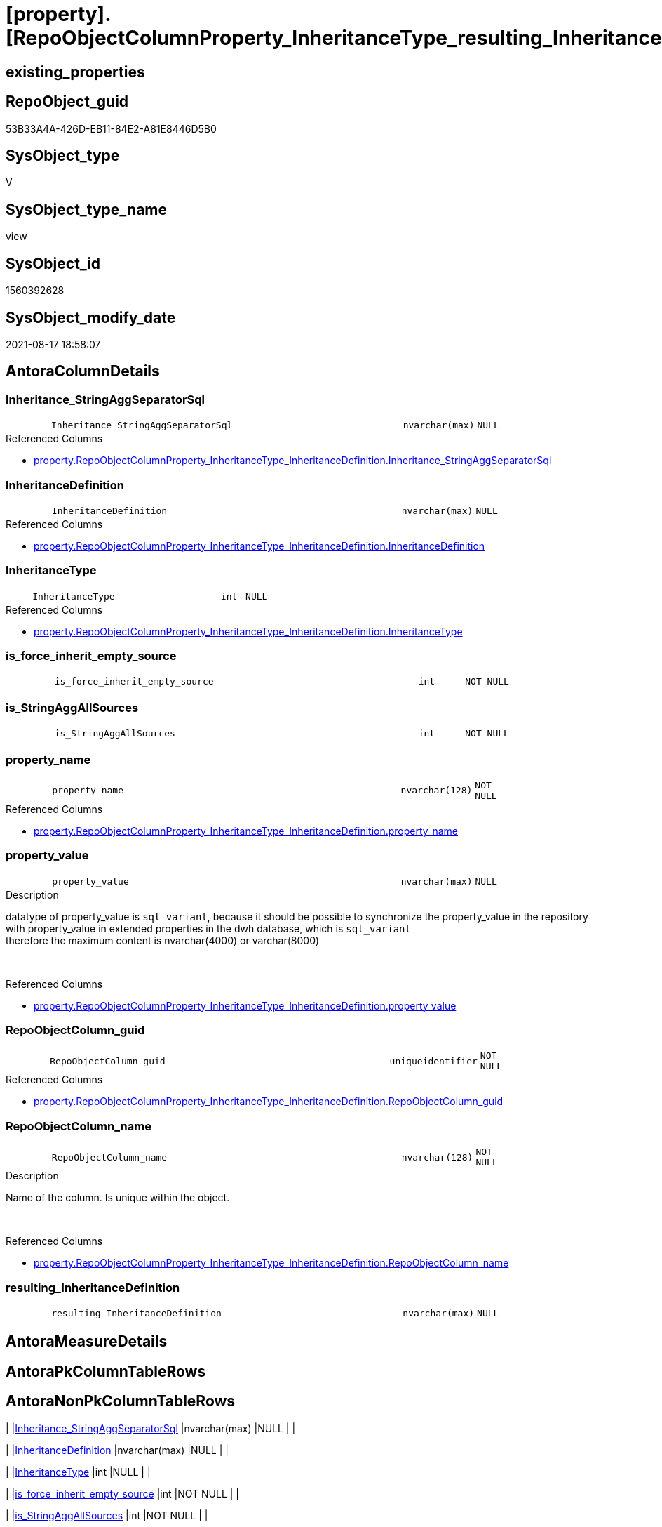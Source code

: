 = [property].[RepoObjectColumnProperty_InheritanceType_resulting_InheritanceDefinition]

== existing_properties

// tag::existing_properties[]
:ExistsProperty--antorareferencedlist:
:ExistsProperty--antorareferencinglist:
:ExistsProperty--is_repo_managed:
:ExistsProperty--is_ssas:
:ExistsProperty--referencedobjectlist:
:ExistsProperty--sql_modules_definition:
:ExistsProperty--FK:
:ExistsProperty--AntoraIndexList:
:ExistsProperty--Columns:
// end::existing_properties[]

== RepoObject_guid

// tag::RepoObject_guid[]
53B33A4A-426D-EB11-84E2-A81E8446D5B0
// end::RepoObject_guid[]

== SysObject_type

// tag::SysObject_type[]
V 
// end::SysObject_type[]

== SysObject_type_name

// tag::SysObject_type_name[]
view
// end::SysObject_type_name[]

== SysObject_id

// tag::SysObject_id[]
1560392628
// end::SysObject_id[]

== SysObject_modify_date

// tag::SysObject_modify_date[]
2021-08-17 18:58:07
// end::SysObject_modify_date[]

== AntoraColumnDetails

// tag::AntoraColumnDetails[]
[#column-Inheritance_StringAggSeparatorSql]
=== Inheritance_StringAggSeparatorSql

[cols="d,8m,m,m,m,d"]
|===
|
|Inheritance_StringAggSeparatorSql
|nvarchar(max)
|NULL
|
|
|===

.Referenced Columns
--
* xref:property.RepoObjectColumnProperty_InheritanceType_InheritanceDefinition.adoc#column-Inheritance_StringAggSeparatorSql[+property.RepoObjectColumnProperty_InheritanceType_InheritanceDefinition.Inheritance_StringAggSeparatorSql+]
--


[#column-InheritanceDefinition]
=== InheritanceDefinition

[cols="d,8m,m,m,m,d"]
|===
|
|InheritanceDefinition
|nvarchar(max)
|NULL
|
|
|===

.Referenced Columns
--
* xref:property.RepoObjectColumnProperty_InheritanceType_InheritanceDefinition.adoc#column-InheritanceDefinition[+property.RepoObjectColumnProperty_InheritanceType_InheritanceDefinition.InheritanceDefinition+]
--


[#column-InheritanceType]
=== InheritanceType

[cols="d,8m,m,m,m,d"]
|===
|
|InheritanceType
|int
|NULL
|
|
|===

.Referenced Columns
--
* xref:property.RepoObjectColumnProperty_InheritanceType_InheritanceDefinition.adoc#column-InheritanceType[+property.RepoObjectColumnProperty_InheritanceType_InheritanceDefinition.InheritanceType+]
--


[#column-is_force_inherit_empty_source]
=== is_force_inherit_empty_source

[cols="d,8m,m,m,m,d"]
|===
|
|is_force_inherit_empty_source
|int
|NOT NULL
|
|
|===


[#column-is_StringAggAllSources]
=== is_StringAggAllSources

[cols="d,8m,m,m,m,d"]
|===
|
|is_StringAggAllSources
|int
|NOT NULL
|
|
|===


[#column-property_name]
=== property_name

[cols="d,8m,m,m,m,d"]
|===
|
|property_name
|nvarchar(128)
|NOT NULL
|
|
|===

.Referenced Columns
--
* xref:property.RepoObjectColumnProperty_InheritanceType_InheritanceDefinition.adoc#column-property_name[+property.RepoObjectColumnProperty_InheritanceType_InheritanceDefinition.property_name+]
--


[#column-property_value]
=== property_value

[cols="d,8m,m,m,m,d"]
|===
|
|property_value
|nvarchar(max)
|NULL
|
|
|===

.Description
--
datatype of property_value is `sql_variant`, because it should be possible to synchronize the property_value in the repository with property_value in extended properties in the dwh database, which is `sql_variant` +
therefore the maximum content is nvarchar(4000) or varchar(8000)
--
{empty} +

.Referenced Columns
--
* xref:property.RepoObjectColumnProperty_InheritanceType_InheritanceDefinition.adoc#column-property_value[+property.RepoObjectColumnProperty_InheritanceType_InheritanceDefinition.property_value+]
--


[#column-RepoObjectColumn_guid]
=== RepoObjectColumn_guid

[cols="d,8m,m,m,m,d"]
|===
|
|RepoObjectColumn_guid
|uniqueidentifier
|NOT NULL
|
|
|===

.Referenced Columns
--
* xref:property.RepoObjectColumnProperty_InheritanceType_InheritanceDefinition.adoc#column-RepoObjectColumn_guid[+property.RepoObjectColumnProperty_InheritanceType_InheritanceDefinition.RepoObjectColumn_guid+]
--


[#column-RepoObjectColumn_name]
=== RepoObjectColumn_name

[cols="d,8m,m,m,m,d"]
|===
|
|RepoObjectColumn_name
|nvarchar(128)
|NOT NULL
|
|
|===

.Description
--
Name of the column. Is unique within the object.
--
{empty} +

.Referenced Columns
--
* xref:property.RepoObjectColumnProperty_InheritanceType_InheritanceDefinition.adoc#column-RepoObjectColumn_name[+property.RepoObjectColumnProperty_InheritanceType_InheritanceDefinition.RepoObjectColumn_name+]
--


[#column-resulting_InheritanceDefinition]
=== resulting_InheritanceDefinition

[cols="d,8m,m,m,m,d"]
|===
|
|resulting_InheritanceDefinition
|nvarchar(max)
|NULL
|
|
|===


// end::AntoraColumnDetails[]

== AntoraMeasureDetails

// tag::AntoraMeasureDetails[]

// end::AntoraMeasureDetails[]

== AntoraPkColumnTableRows

// tag::AntoraPkColumnTableRows[]










// end::AntoraPkColumnTableRows[]

== AntoraNonPkColumnTableRows

// tag::AntoraNonPkColumnTableRows[]
|
|<<column-Inheritance_StringAggSeparatorSql>>
|nvarchar(max)
|NULL
|
|

|
|<<column-InheritanceDefinition>>
|nvarchar(max)
|NULL
|
|

|
|<<column-InheritanceType>>
|int
|NULL
|
|

|
|<<column-is_force_inherit_empty_source>>
|int
|NOT NULL
|
|

|
|<<column-is_StringAggAllSources>>
|int
|NOT NULL
|
|

|
|<<column-property_name>>
|nvarchar(128)
|NOT NULL
|
|

|
|<<column-property_value>>
|nvarchar(max)
|NULL
|
|

|
|<<column-RepoObjectColumn_guid>>
|uniqueidentifier
|NOT NULL
|
|

|
|<<column-RepoObjectColumn_name>>
|nvarchar(128)
|NOT NULL
|
|

|
|<<column-resulting_InheritanceDefinition>>
|nvarchar(max)
|NULL
|
|

// end::AntoraNonPkColumnTableRows[]

== AntoraIndexList

// tag::AntoraIndexList[]

[#index-idx_RepoObjectColumnProperty_InheritanceType_resulting_InheritanceDefinition2x_1]
=== idx_RepoObjectColumnProperty_InheritanceType_resulting_InheritanceDefinition++__++1

* IndexSemanticGroup: xref:other/IndexSemanticGroup.adoc#openingbracketnoblankgroupclosingbracket[no_group]
+
--
* <<column-RepoObjectColumn_guid>>; uniqueidentifier
* <<column-property_name>>; nvarchar(128)
--
* PK, Unique, Real: 0, 0, 0


[#index-idx_RepoObjectColumnProperty_InheritanceType_resulting_InheritanceDefinition2x_2]
=== idx_RepoObjectColumnProperty_InheritanceType_resulting_InheritanceDefinition++__++2

* IndexSemanticGroup: xref:other/IndexSemanticGroup.adoc#openingbracketnoblankgroupclosingbracket[no_group]
+
--
* <<column-RepoObjectColumn_guid>>; uniqueidentifier
--
* PK, Unique, Real: 0, 0, 0


[#index-idx_RepoObjectColumnProperty_InheritanceType_resulting_InheritanceDefinition2x_3]
=== idx_RepoObjectColumnProperty_InheritanceType_resulting_InheritanceDefinition++__++3

* IndexSemanticGroup: xref:other/IndexSemanticGroup.adoc#openingbracketnoblankgroupclosingbracket[no_group]
+
--
* <<column-RepoObjectColumn_name>>; nvarchar(128)
--
* PK, Unique, Real: 0, 0, 0


[#index-idx_RepoObjectColumnProperty_InheritanceType_resulting_InheritanceDefinition2x_4]
=== idx_RepoObjectColumnProperty_InheritanceType_resulting_InheritanceDefinition++__++4

* IndexSemanticGroup: xref:other/IndexSemanticGroup.adoc#openingbracketnoblankgroupclosingbracket[no_group]
+
--
* <<column-property_name>>; nvarchar(128)
--
* PK, Unique, Real: 0, 0, 0

// end::AntoraIndexList[]

== AntoraParameterList

// tag::AntoraParameterList[]

// end::AntoraParameterList[]

== Other tags

source: property.RepoObjectProperty_cross As rop_cross


=== AdocUspSteps

// tag::adocuspsteps[]

// end::adocuspsteps[]


=== AntoraReferencedList

// tag::antorareferencedlist[]
* xref:property.RepoObjectColumnProperty_InheritanceType_InheritanceDefinition.adoc[]
// end::antorareferencedlist[]


=== AntoraReferencingList

// tag::antorareferencinglist[]
* xref:property.usp_RepoObjectColumn_Inheritance.adoc[]
// end::antorareferencinglist[]


=== Description

// tag::description[]

// end::description[]


=== exampleUsage

// tag::exampleusage[]

// end::exampleusage[]


=== exampleUsage_2

// tag::exampleusage_2[]

// end::exampleusage_2[]


=== exampleUsage_3

// tag::exampleusage_3[]

// end::exampleusage_3[]


=== exampleUsage_4

// tag::exampleusage_4[]

// end::exampleusage_4[]


=== exampleUsage_5

// tag::exampleusage_5[]

// end::exampleusage_5[]


=== exampleWrong_Usage

// tag::examplewrong_usage[]

// end::examplewrong_usage[]


=== has_execution_plan_issue

// tag::has_execution_plan_issue[]

// end::has_execution_plan_issue[]


=== has_get_referenced_issue

// tag::has_get_referenced_issue[]

// end::has_get_referenced_issue[]


=== has_history

// tag::has_history[]

// end::has_history[]


=== has_history_columns

// tag::has_history_columns[]

// end::has_history_columns[]


=== InheritanceType

// tag::inheritancetype[]

// end::inheritancetype[]


=== is_persistence

// tag::is_persistence[]

// end::is_persistence[]


=== is_persistence_check_duplicate_per_pk

// tag::is_persistence_check_duplicate_per_pk[]

// end::is_persistence_check_duplicate_per_pk[]


=== is_persistence_check_for_empty_source

// tag::is_persistence_check_for_empty_source[]

// end::is_persistence_check_for_empty_source[]


=== is_persistence_delete_changed

// tag::is_persistence_delete_changed[]

// end::is_persistence_delete_changed[]


=== is_persistence_delete_missing

// tag::is_persistence_delete_missing[]

// end::is_persistence_delete_missing[]


=== is_persistence_insert

// tag::is_persistence_insert[]

// end::is_persistence_insert[]


=== is_persistence_truncate

// tag::is_persistence_truncate[]

// end::is_persistence_truncate[]


=== is_persistence_update_changed

// tag::is_persistence_update_changed[]

// end::is_persistence_update_changed[]


=== is_repo_managed

// tag::is_repo_managed[]
0
// end::is_repo_managed[]


=== is_ssas

// tag::is_ssas[]
0
// end::is_ssas[]


=== microsoft_database_tools_support

// tag::microsoft_database_tools_support[]

// end::microsoft_database_tools_support[]


=== MS_Description

// tag::ms_description[]

// end::ms_description[]


=== persistence_source_RepoObject_fullname

// tag::persistence_source_repoobject_fullname[]

// end::persistence_source_repoobject_fullname[]


=== persistence_source_RepoObject_fullname2

// tag::persistence_source_repoobject_fullname2[]

// end::persistence_source_repoobject_fullname2[]


=== persistence_source_RepoObject_guid

// tag::persistence_source_repoobject_guid[]

// end::persistence_source_repoobject_guid[]


=== persistence_source_RepoObject_xref

// tag::persistence_source_repoobject_xref[]

// end::persistence_source_repoobject_xref[]


=== pk_index_guid

// tag::pk_index_guid[]

// end::pk_index_guid[]


=== pk_IndexPatternColumnDatatype

// tag::pk_indexpatterncolumndatatype[]

// end::pk_indexpatterncolumndatatype[]


=== pk_IndexPatternColumnName

// tag::pk_indexpatterncolumnname[]

// end::pk_indexpatterncolumnname[]


=== pk_IndexSemanticGroup

// tag::pk_indexsemanticgroup[]

// end::pk_indexsemanticgroup[]


=== ReferencedObjectList

// tag::referencedobjectlist[]
* [property].[RepoObjectColumnProperty_InheritanceType_InheritanceDefinition]
// end::referencedobjectlist[]


=== usp_persistence_RepoObject_guid

// tag::usp_persistence_repoobject_guid[]

// end::usp_persistence_repoobject_guid[]


=== UspExamples

// tag::uspexamples[]

// end::uspexamples[]


=== UspParameters

// tag::uspparameters[]

// end::uspparameters[]

== Boolean Attributes

source: property.RepoObjectProperty WHERE property_int = 1

// tag::boolean_attributes[]

// end::boolean_attributes[]

== sql_modules_definition

// tag::sql_modules_definition[]
[%collapsible]
=======
[source,sql]
----




/*
--The result must be grouped to determine all required calculation variants of an inheritance

SELECT is_StringAggAllSources
 , resulting_InheritanceDefinition
FROM repo.RepoObjectColumn_InheritanceType_resulting_InheritanceDefinition
GROUP BY is_StringAggAllSources
 , resulting_InheritanceDefinition
HAVING (NOT (resulting_InheritanceDefinition IS NULL))

*/

CREATE View property.RepoObjectColumnProperty_InheritanceType_resulting_InheritanceDefinition
As
Select
    --
    inh.RepoObjectColumn_guid
  , inh.property_name
  , inh.property_value
  , inh.InheritanceType
  , is_force_inherit_empty_source   =
  --
  Case
      When inh.InheritanceType = 14
          Then
          1
      Else
          0
  End
  , is_StringAggAllSources          =
  --
  Case
      When Not inh.Inheritance_StringAggSeparatorSql Is Null
          Then
          1
      Else
          0
  End
  , inh.Inheritance_StringAggSeparatorSql
  , resulting_InheritanceDefinition =
  --
  Case
      When (
               inh.InheritanceType = 11
               And inh.property_value Is Null
           )
           Or
           (
               inh.InheritanceType = 12
               And NullIf(inh.property_value, '') Is Null
           )
           Or inh.InheritanceType = 13
           Or inh.InheritanceType = 14
          Then
          IsNull (
                     inh.InheritanceDefinition
                   , '[property].[fs_get_RepoObjectColumnProperty_nvarchar]([referenced].[RepoObjectColumn_guid], [referencing].[property_name])'
                 )
  End
  --normally the result from [resulting_InheritanceDefinition] should not be empty to be inherited
  --this will avoid existing property_value to be deleted
  --but inheritance can be forced (dangerous!)
  , inh.InheritanceDefinition
  , inh.RepoObjectColumn_name
From
    property.RepoObjectColumnProperty_InheritanceType_InheritanceDefinition As inh

----
=======
// end::sql_modules_definition[]



